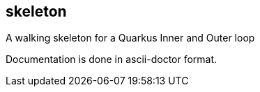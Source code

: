 == skeleton
A walking skeleton for a Quarkus Inner and Outer loop

Documentation is done in ascii-doctor format.
